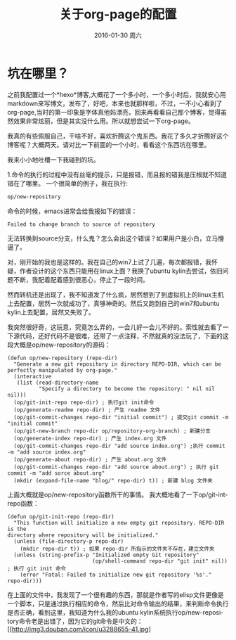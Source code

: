 #+TITLE:       关于org-page的配置
#+AUTHOR:      
#+EMAIL:       Administrator@ACER
#+DATE:        2016-01-30 周六
#+URI:         /blog/%y/%m/%d/about-org-page
#+KEYWORDS:    技巧
#+TAGS:        技巧
#+LANGUAGE:    en
#+OPTIONS:     H:3 num:nil toc:nil \n:nil ::t |:t ^:nil -:nil f:t *:t <:t
#+DESCRIPTION: 好吧！我觉得好坑的一件事情！
* 坑在哪里？
之前我配置过一个*hexo*博客,大概花了一个多小时，一个多小时后，我就安心用markdown来写博文，发布了，好吧，本来也就那样啦，不过，一不小心看到了org-page,当时的第一印象是字体真他妈漂亮，回来再看看自己那个博客，觉得虽然效果非常炫丽，但是其实没什么用。所以就想尝试一下org-page。

我真的有些佩服自己，干啥不好，喜欢折腾这个鬼东西。我花了多久才折腾好这个博客呢？大概两天。请对比一下前面的一个小时，看看这个东西坑在哪里。

我来小小地吐槽一下我碰到的坑。

1.命令的执行的过程中没有丝毫的提示，只是报错，而且报的错我是压根就不知道错在了哪里。
一个很简单的例子，我在执行:

#+BEGIN_SRC lisp
op/new-repository
#+END_SRC

命令的时候，emacs进常会给我报如下的错误：

#+BEGIN_SRC shell
Failed to change branch to source of repository
#+END_SRC

无法转换到source分支，什么鬼？怎么会出这个错误？如果用户是小白，立马懵逼了。

对，刚开始的我也是这样的。我在自己的win7上试了几遍，每次都报错，我怀疑，作者设计的这个东西只能用在linux上面？我换了ubuntu kylin去尝试，依旧问题不断，我配着配着感到很恶心，停止了一段时间。

然而转机还是出现了，我不知道发了什么疯，居然想到了到虚拟机上的linux主机上去配置，居然一次就成功了，真够神奇的。然后又跑到自己的win7和ubuntu kylin上去配置，居然又失败了。

我突然很好奇，这玩意，究竟怎么弄的，一会儿好一会儿不好的。索性就去看了一下源代码，还好代码不是很难，还带了一点注释，不然就真的没法玩了，下面的这段大概是op/new-repository的源码：
#+BEGIN_SRC elisp
(defun op/new-repository (repo-dir)
  "Generate a new git repository in directory REPO-DIR, which can be
perfectly manipulated by org-page."
  (interactive
   (list (read-directory-name
          "Specify a directory to become the repository: " nil nil nil)))
  (op/git-init-repo repo-dir) ; 执行git init命令
  (op/generate-readme repo-dir) ; 产生 readme 文件
  (op/git-commit-changes repo-dir "initial commit") ; 提交git commit -m "initial commit" 
  (op/git-new-branch repo-dir op/repository-org-branch) ; 新建分支
  (op/generate-index repo-dir) ; 产生 index.org 文件
  (op/git-commit-changes repo-dir "add source index.org") ;执行 commit -m "add source index.org"
  (op/generate-about repo-dir) ; 产生 about.org 文件
  (op/git-commit-changes repo-dir "add source about.org") ; 执行 git commit -m "add sorce about.org"
  (mkdir (expand-file-name "blog/" repo-dir) t)) ; 新建 blog 文件夹
#+END_SRC

上面大概就是op/new-repository函数所干的事情。
我大概地看了一下op/git-int-repo函数：
#+BEGIN_SRC elisp
(defun op/git-init-repo (repo-dir)
  "This function will initialize a new empty git repository. REPO-DIR is the
directory where repository will be initialized."
  (unless (file-directory-p repo-dir)
    (mkdir repo-dir t)) ; 如果 repo-dir 所指示的文件夹不存在，建立文件夹
  (unless (string-prefix-p "Initialized empty Git repository"
                           (op/shell-command repo-dir "git init" nil)) ; 执行 git init 命令
    (error "Fatal: Failed to initialize new git repository '%s'." repo-dir)))
#+END_SRC

在上面的文件中，我发现了一个很有趣的东西，那就是作者写的elisp文件更像是一个脚本，只是通过执行相应的命令，然后比对命令输出的结果，来判断命令执行是否正确，看到这里，我知道为什么我的ubuntu kylin系统执行op/new-repository命令老是出错了，因为它的git命令是中文的：
[[http://img3.douban.com/icon/u3288655-41.jpg]
